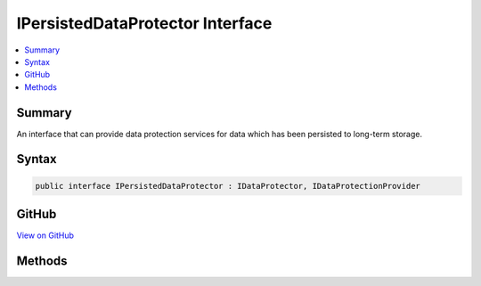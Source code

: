 

IPersistedDataProtector Interface
=================================



.. contents:: 
   :local:



Summary
-------

An interface that can provide data protection services for data which has been persisted
to long-term storage.











Syntax
------

.. code-block:: csharp

   public interface IPersistedDataProtector : IDataProtector, IDataProtectionProvider





GitHub
------

`View on GitHub <https://github.com/aspnet/apidocs/blob/master/aspnet/dataprotection/src/Microsoft.AspNet.DataProtection/IPersistedDataProtector.cs>`_





.. dn:interface:: Microsoft.AspNet.DataProtection.IPersistedDataProtector

Methods
-------

.. dn:interface:: Microsoft.AspNet.DataProtection.IPersistedDataProtector
    :noindex:
    :hidden:

    
    .. dn:method:: Microsoft.AspNet.DataProtection.IPersistedDataProtector.DangerousUnprotect(System.Byte[], System.Boolean, out System.Boolean, out System.Boolean)
    
        
    
        Cryptographically unprotects a piece of data, optionally ignoring failures due to
        revocation of the cryptographic keys used to protect the payload.
    
        
        
        
        :param protectedData: The protected data to unprotect.
        
        :type protectedData: System.Byte[]
        
        
        :param ignoreRevocationErrors: 'true' if the payload should be unprotected even
            if the cryptographic key used to protect it has been revoked (due to potential compromise),
            'false' if revocation should fail the unprotect operation.
        
        :type ignoreRevocationErrors: System.Boolean
        
        
        :param requiresMigration: 'true' if the data should be reprotected before being
            persisted back to long-term storage, 'false' otherwise. Migration might be requested
            when the default protection key has changed, for instance.
        
        :type requiresMigration: System.Boolean
        
        
        :param wasRevoked: 'true' if the cryptographic key used to protect this payload
            has been revoked, 'false' otherwise. Payloads whose keys have been revoked should be
            treated as suspect unless the application has separate assurance that the payload
            has not been tampered with.
        
        :type wasRevoked: System.Boolean
        :rtype: System.Byte[]
        :return: The plaintext form of the protected data.
    
        
        .. code-block:: csharp
    
           byte[] DangerousUnprotect(byte[] protectedData, bool ignoreRevocationErrors, out bool requiresMigration, out bool wasRevoked)
    

